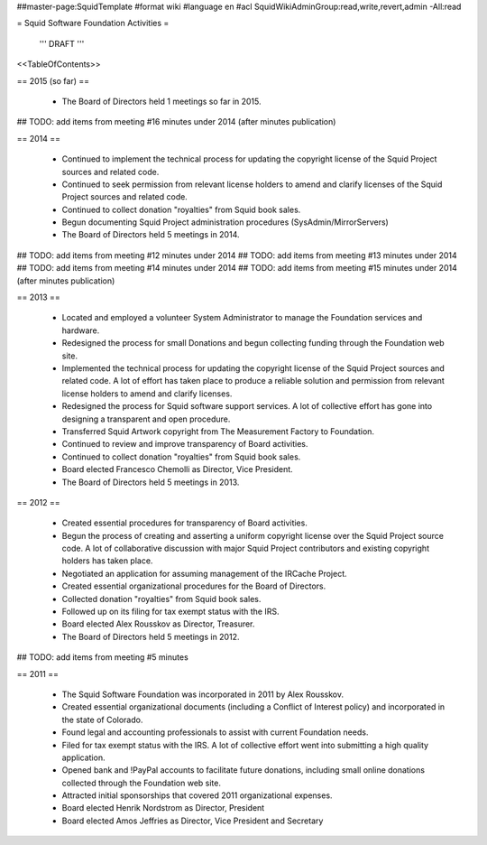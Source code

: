 ##master-page:SquidTemplate
#format wiki
#language en
#acl SquidWikiAdminGroup:read,write,revert,admin -All:read

= Squid Software Foundation Activities =

 ''' DRAFT '''

<<TableOfContents>>

== 2015 (so far) ==

 * The Board of Directors held 1 meetings so far in 2015.

## TODO: add items from meeting #16 minutes under 2014 (after minutes publication)

== 2014 ==

 * Continued to implement the technical process for updating the copyright license of the Squid Project sources and related code.
 * Continued to seek permission from relevant license holders to amend and clarify licenses of the Squid Project sources and related code.
 * Continued to collect donation "royalties" from Squid book sales.
 * Begun documenting Squid Project administration procedures (SysAdmin/MirrorServers)
 * The Board of Directors held 5 meetings in 2014.

## TODO: add items from meeting #12 minutes under 2014
## TODO: add items from meeting #13 minutes under 2014
## TODO: add items from meeting #14 minutes under 2014
## TODO: add items from meeting #15 minutes under 2014 (after minutes publication)

== 2013 ==

 * Located and employed a volunteer System Administrator to manage the Foundation services and hardware.
 * Redesigned the process for small Donations and begun collecting funding through the Foundation web site.
 * Implemented the technical process for updating the copyright license of the Squid Project sources and related code. A lot of effort has taken place to produce a reliable solution and permission from relevant license holders to amend and clarify licenses.
 * Redesigned the process for Squid software support services. A lot of collective effort has gone into designing a transparent and open procedure.
 * Transferred Squid Artwork copyright from The Measurement Factory to Foundation.
 * Continued to review and improve transparency of Board activities.
 * Continued to collect donation "royalties" from Squid book sales.
 * Board elected Francesco Chemolli as Director, Vice President.
 * The Board of Directors held 5 meetings in 2013.

== 2012 ==

 * Created essential procedures for transparency of Board activities.
 * Begun the process of creating and asserting a uniform copyright license over the Squid Project source code. A lot of collaborative discussion with major Squid Project contributors and existing copyright holders has taken place.
 * Negotiated an application for assuming management of the IRCache Project.
 * Created essential organizational procedures for the Board of Directors.
 * Collected donation "royalties" from Squid book sales.
 * Followed up on its filing for tax exempt status with the IRS.
 * Board elected Alex Rousskov as Director, Treasurer.
 * The Board of Directors held 5 meetings in 2012.

## TODO: add items from meeting #5 minutes

== 2011 ==

 * The Squid Software Foundation was incorporated in 2011 by Alex Rousskov.
 * Created essential organizational documents (including a Conflict of Interest policy) and incorporated in the state of Colorado.
 * Found legal and accounting professionals to assist with current Foundation needs.
 * Filed for tax exempt status with the IRS. A lot of collective effort went into submitting a high quality application.
 * Opened bank and !PayPal accounts to facilitate future donations, including small online donations collected through the Foundation web site.
 * Attracted initial sponsorships that covered 2011 organizational expenses.
 * Board elected Henrik Nordstrom as Director, President
 * Board elected Amos Jeffries as Director, Vice President and Secretary
